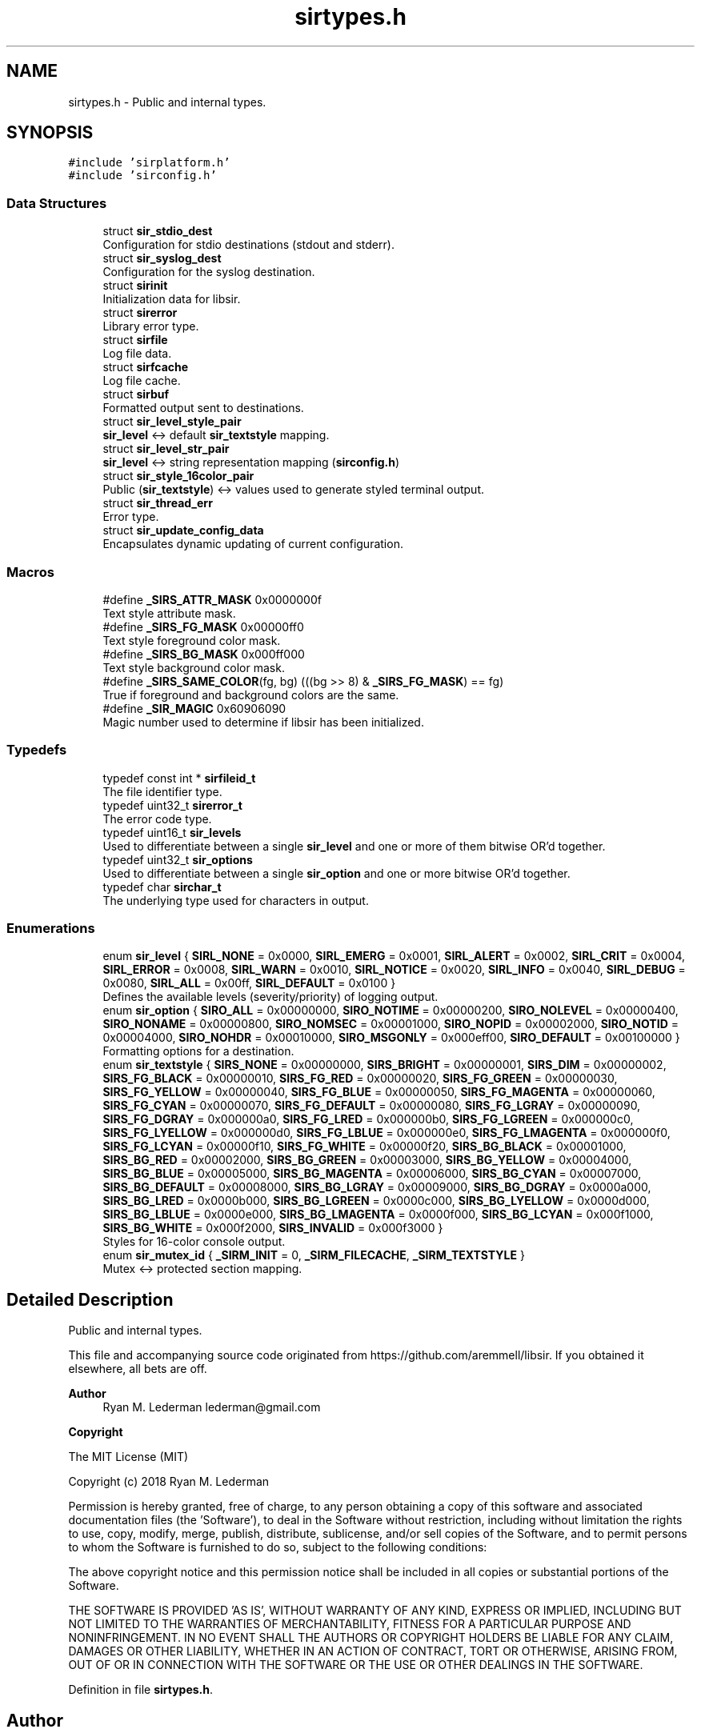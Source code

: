 .TH "sirtypes.h" 3 "Mon May 29 2023" "Version 2.1.1" "libsir" \" -*- nroff -*-
.ad l
.nh
.SH NAME
sirtypes.h \- Public and internal types\&.  

.SH SYNOPSIS
.br
.PP
\fC#include 'sirplatform\&.h'\fP
.br
\fC#include 'sirconfig\&.h'\fP
.br

.SS "Data Structures"

.in +1c
.ti -1c
.RI "struct \fBsir_stdio_dest\fP"
.br
.RI "Configuration for stdio destinations (stdout and stderr)\&. "
.ti -1c
.RI "struct \fBsir_syslog_dest\fP"
.br
.RI "Configuration for the syslog destination\&. "
.ti -1c
.RI "struct \fBsirinit\fP"
.br
.RI "Initialization data for libsir\&. "
.ti -1c
.RI "struct \fBsirerror\fP"
.br
.RI "Library error type\&. "
.ti -1c
.RI "struct \fBsirfile\fP"
.br
.RI "Log file data\&. "
.ti -1c
.RI "struct \fBsirfcache\fP"
.br
.RI "Log file cache\&. "
.ti -1c
.RI "struct \fBsirbuf\fP"
.br
.RI "Formatted output sent to destinations\&. "
.ti -1c
.RI "struct \fBsir_level_style_pair\fP"
.br
.RI "\fBsir_level\fP <-> default \fBsir_textstyle\fP mapping\&. "
.ti -1c
.RI "struct \fBsir_level_str_pair\fP"
.br
.RI "\fBsir_level\fP <-> string representation mapping (\fBsirconfig\&.h\fP) "
.ti -1c
.RI "struct \fBsir_style_16color_pair\fP"
.br
.RI "Public (\fBsir_textstyle\fP) <-> values used to generate styled terminal output\&. "
.ti -1c
.RI "struct \fBsir_thread_err\fP"
.br
.RI "Error type\&. "
.ti -1c
.RI "struct \fBsir_update_config_data\fP"
.br
.RI "Encapsulates dynamic updating of current configuration\&. "
.in -1c
.SS "Macros"

.in +1c
.ti -1c
.RI "#define \fB_SIRS_ATTR_MASK\fP   0x0000000f"
.br
.RI "Text style attribute mask\&. "
.ti -1c
.RI "#define \fB_SIRS_FG_MASK\fP   0x00000ff0"
.br
.RI "Text style foreground color mask\&. "
.ti -1c
.RI "#define \fB_SIRS_BG_MASK\fP   0x000ff000"
.br
.RI "Text style background color mask\&. "
.ti -1c
.RI "#define \fB_SIRS_SAME_COLOR\fP(fg,  bg)   (((bg >> 8) & \fB_SIRS_FG_MASK\fP) == fg)"
.br
.RI "True if foreground and background colors are the same\&. "
.ti -1c
.RI "#define \fB_SIR_MAGIC\fP   0x60906090"
.br
.RI "Magic number used to determine if libsir has been initialized\&. "
.in -1c
.SS "Typedefs"

.in +1c
.ti -1c
.RI "typedef const int * \fBsirfileid_t\fP"
.br
.RI "The file identifier type\&. "
.ti -1c
.RI "typedef uint32_t \fBsirerror_t\fP"
.br
.RI "The error code type\&. "
.ti -1c
.RI "typedef uint16_t \fBsir_levels\fP"
.br
.RI "Used to differentiate between a single \fBsir_level\fP and one or more of them bitwise OR'd together\&. "
.ti -1c
.RI "typedef uint32_t \fBsir_options\fP"
.br
.RI "Used to differentiate between a single \fBsir_option\fP and one or more bitwise OR'd together\&. "
.ti -1c
.RI "typedef char \fBsirchar_t\fP"
.br
.RI "The underlying type used for characters in output\&. "
.in -1c
.SS "Enumerations"

.in +1c
.ti -1c
.RI "enum \fBsir_level\fP { \fBSIRL_NONE\fP = 0x0000, \fBSIRL_EMERG\fP = 0x0001, \fBSIRL_ALERT\fP = 0x0002, \fBSIRL_CRIT\fP = 0x0004, \fBSIRL_ERROR\fP = 0x0008, \fBSIRL_WARN\fP = 0x0010, \fBSIRL_NOTICE\fP = 0x0020, \fBSIRL_INFO\fP = 0x0040, \fBSIRL_DEBUG\fP = 0x0080, \fBSIRL_ALL\fP = 0x00ff, \fBSIRL_DEFAULT\fP = 0x0100 }"
.br
.RI "Defines the available levels \fI\fP(severity/priority) of logging output\&. "
.ti -1c
.RI "enum \fBsir_option\fP { \fBSIRO_ALL\fP = 0x00000000, \fBSIRO_NOTIME\fP = 0x00000200, \fBSIRO_NOLEVEL\fP = 0x00000400, \fBSIRO_NONAME\fP = 0x00000800, \fBSIRO_NOMSEC\fP = 0x00001000, \fBSIRO_NOPID\fP = 0x00002000, \fBSIRO_NOTID\fP = 0x00004000, \fBSIRO_NOHDR\fP = 0x00010000, \fBSIRO_MSGONLY\fP = 0x000eff00, \fBSIRO_DEFAULT\fP = 0x00100000 }"
.br
.RI "Formatting options for a destination\&. "
.ti -1c
.RI "enum \fBsir_textstyle\fP { \fBSIRS_NONE\fP = 0x00000000, \fBSIRS_BRIGHT\fP = 0x00000001, \fBSIRS_DIM\fP = 0x00000002, \fBSIRS_FG_BLACK\fP = 0x00000010, \fBSIRS_FG_RED\fP = 0x00000020, \fBSIRS_FG_GREEN\fP = 0x00000030, \fBSIRS_FG_YELLOW\fP = 0x00000040, \fBSIRS_FG_BLUE\fP = 0x00000050, \fBSIRS_FG_MAGENTA\fP = 0x00000060, \fBSIRS_FG_CYAN\fP = 0x00000070, \fBSIRS_FG_DEFAULT\fP = 0x00000080, \fBSIRS_FG_LGRAY\fP = 0x00000090, \fBSIRS_FG_DGRAY\fP = 0x000000a0, \fBSIRS_FG_LRED\fP = 0x000000b0, \fBSIRS_FG_LGREEN\fP = 0x000000c0, \fBSIRS_FG_LYELLOW\fP = 0x000000d0, \fBSIRS_FG_LBLUE\fP = 0x000000e0, \fBSIRS_FG_LMAGENTA\fP = 0x000000f0, \fBSIRS_FG_LCYAN\fP = 0x00000f10, \fBSIRS_FG_WHITE\fP = 0x00000f20, \fBSIRS_BG_BLACK\fP = 0x00001000, \fBSIRS_BG_RED\fP = 0x00002000, \fBSIRS_BG_GREEN\fP = 0x00003000, \fBSIRS_BG_YELLOW\fP = 0x00004000, \fBSIRS_BG_BLUE\fP = 0x00005000, \fBSIRS_BG_MAGENTA\fP = 0x00006000, \fBSIRS_BG_CYAN\fP = 0x00007000, \fBSIRS_BG_DEFAULT\fP = 0x00008000, \fBSIRS_BG_LGRAY\fP = 0x00009000, \fBSIRS_BG_DGRAY\fP = 0x0000a000, \fBSIRS_BG_LRED\fP = 0x0000b000, \fBSIRS_BG_LGREEN\fP = 0x0000c000, \fBSIRS_BG_LYELLOW\fP = 0x0000d000, \fBSIRS_BG_LBLUE\fP = 0x0000e000, \fBSIRS_BG_LMAGENTA\fP = 0x0000f000, \fBSIRS_BG_LCYAN\fP = 0x000f1000, \fBSIRS_BG_WHITE\fP = 0x000f2000, \fBSIRS_INVALID\fP = 0x000f3000 }"
.br
.RI "Styles for 16-color console output\&. "
.ti -1c
.RI "enum \fBsir_mutex_id\fP { \fB_SIRM_INIT\fP = 0, \fB_SIRM_FILECACHE\fP, \fB_SIRM_TEXTSTYLE\fP }"
.br
.RI "Mutex <-> protected section mapping\&. "
.in -1c
.SH "Detailed Description"
.PP 
Public and internal types\&. 

This file and accompanying source code originated from https://github.com/aremmell/libsir\&. If you obtained it elsewhere, all bets are off\&.
.PP
\fBAuthor\fP
.RS 4
Ryan M\&. Lederman lederman@gmail.com 
.RE
.PP
\fBCopyright\fP
.RS 4
.RE
.PP
The MIT License (MIT)
.PP
Copyright (c) 2018 Ryan M\&. Lederman
.PP
Permission is hereby granted, free of charge, to any person obtaining a copy of this software and associated documentation files (the 'Software'), to deal in the Software without restriction, including without limitation the rights to use, copy, modify, merge, publish, distribute, sublicense, and/or sell copies of the Software, and to permit persons to whom the Software is furnished to do so, subject to the following conditions:
.PP
The above copyright notice and this permission notice shall be included in all copies or substantial portions of the Software\&.
.PP
THE SOFTWARE IS PROVIDED 'AS IS', WITHOUT WARRANTY OF ANY KIND, EXPRESS OR IMPLIED, INCLUDING BUT NOT LIMITED TO THE WARRANTIES OF MERCHANTABILITY, FITNESS FOR A PARTICULAR PURPOSE AND NONINFRINGEMENT\&. IN NO EVENT SHALL THE AUTHORS OR COPYRIGHT HOLDERS BE LIABLE FOR ANY CLAIM, DAMAGES OR OTHER LIABILITY, WHETHER IN AN ACTION OF CONTRACT, TORT OR OTHERWISE, ARISING FROM, OUT OF OR IN CONNECTION WITH THE SOFTWARE OR THE USE OR OTHER DEALINGS IN THE SOFTWARE\&. 
.PP
Definition in file \fBsirtypes\&.h\fP\&.
.SH "Author"
.PP 
Generated automatically by Doxygen for libsir from the source code\&.

